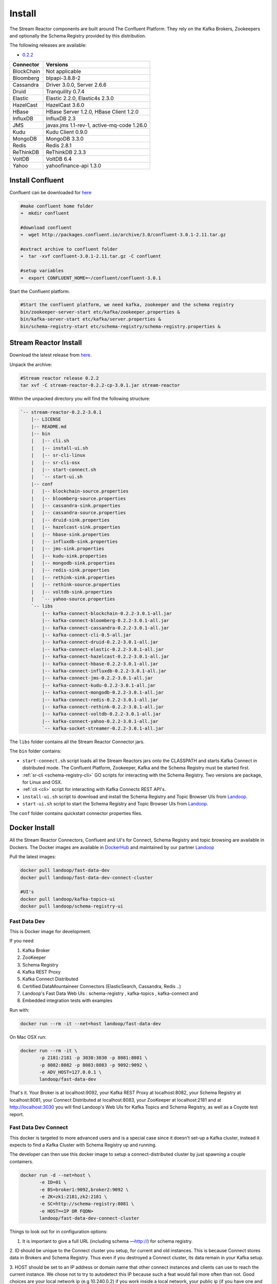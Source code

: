 .. _install:

Install
=======

The Stream Reactor components are built around The Confluent Platform. They rely on the Kafka Brokers, Zookeepers and
optionally the Schema Registry provided by this distribution.

The following releases are available:

-  `0.2.2 <https://github.com/datamountaineer/stream-reactor/releases/tag/v0.2.2>`__

+------------------------+------------------------+
| Connector              | Versions               |
+========================+========================+
| BlockChain             | Not applicable         |
+------------------------+------------------------+
| Bloomberg              | blpapi-3.8.8-2         |
+------------------------+------------------------+
| Cassandra              | Driver 3.0.0,          |
|                        | Server 2.6.6           |
+------------------------+------------------------+
| Druid                  | Tranquility 0.7.4      |
+------------------------+------------------------+
| Elastic                | Elastic 2.2.0,         |
|                        | Elastic4s 2.3.0        |
+------------------------+------------------------+
| HazelCast              | HazelCast 3.6.0        |
+------------------------+------------------------+
| HBase                  | HBase Server 1.2.0,    |
|                        | HBase Client 1.2.0     |
+------------------------+------------------------+
| InfluxDB               | InfluxDB 2.3           |
+------------------------+------------------------+
| JMS                    | javax.jms 1.1-rev-1,   |
|                        | active-mq-code 1.26.0  |
+------------------------+------------------------+
| Kudu                   | Kudu Client 0.9.0      |
+------------------------+------------------------+
| MongoDB                | MongoDB 3.3.0          |
+------------------------+------------------------+
| Redis                  | Redis 2.8.1            |
+------------------------+------------------------+
| ReThinkDB              | ReThinkDB 2.3.3        |
+------------------------+------------------------+
| VoltDB                 | VoltDB 6.4             |
+------------------------+------------------------+
| Yahoo                  | yahoofinance-api 1.3.0 |
+------------------------+------------------------+

Install Confluent
~~~~~~~~~~~~~~~~~

Confluent can be downloaded for `here <http://www.confluent.io/download/>`__

.. sourcecode:: bash

    #make confluent home folder
    ➜  mkdir confluent

    #download confluent
    ➜  wget http://packages.confluent.io/archive/3.0/confluent-3.0.1-2.11.tar.gz

    #extract archive to confluent folder
    ➜  tar -xvf confluent-3.0.1-2.11.tar.gz -C confluent

    #setup variables
    ➜  export CONFLUENT_HOME=~/confluent/confluent-3.0.1

Start the Confluent platform.

.. sourcecode:: bash

    #Start the confluent platform, we need kafka, zookeeper and the schema registry
    bin/zookeeper-server-start etc/kafka/zookeeper.properties &
    bin/kafka-server-start etc/kafka/server.properties &
    bin/schema-registry-start etc/schema-registry/schema-registry.properties &

Stream Reactor Install
~~~~~~~~~~~~~~~~~~~~~~

Download the latest release from `here <https://github.com/datamountaineer/stream-reactor/releases>`__.

Unpack the archive:

.. sourcecode:: bash

    #Stream reactor release 0.2.2
    tar xvf -C stream-reactor-0.2.2-cp-3.0.1.jar stream-reactor

Within the unpacked directory you will find the following structure:

.. sourcecode:: bash

    `-- stream-reactor-0.2.2-3.0.1
        |-- LICENSE
        |-- README.md
        |-- bin
        |   |-- cli.sh
        |   |-- install-ui.sh
        |   |-- sr-cli-linux
        |   |-- sr-cli-osx
        |   |-- start-connect.sh
        |   `-- start-ui.sh
        |-- conf
        |   |-- blockchain-source.properties
        |   |-- bloomberg-source.properties
        |   |-- cassandra-sink.properties
        |   |-- cassandra-source.properties
        |   |-- druid-sink.properties
        |   |-- hazelcast-sink.properties
        |   |-- hbase-sink.properties
        |   |-- influxdb-sink.properties
        |   |-- jms-sink.properties
        |   |-- kudu-sink.properties
        |   |-- mongodb-sink.properties
        |   |-- redis-sink.properties
        |   |-- rethink-sink.properties
        |   |-- rethink-source.properties
        |   |-- voltdb-sink.properties
        |   `-- yahoo-source.properties
        `-- libs
            |-- kafka-connect-blockchain-0.2.2-3.0.1-all.jar
            |-- kafka-connect-bloomberg-0.2.2-3.0.1-all.jar
            |-- kafka-connect-cassandra-0.2.2-3.0.1-all.jar
            |-- kafka-connect-cli-0.5-all.jar
            |-- kafka-connect-druid-0.2.2-3.0.1-all.jar
            |-- kafka-connect-elastic-0.2.2-3.0.1-all.jar
            |-- kafka-connect-hazelcast-0.2.2-3.0.1-all.jar
            |-- kafka-connect-hbase-0.2.2-3.0.1-all.jar
            |-- kafka-connect-influxdb-0.2.2-3.0.1-all.jar
            |-- kafka-connect-jms-0.2.2-3.0.1-all.jar
            |-- kafka-connect-kudu-0.2.2-3.0.1-all.jar
            |-- kafka-connect-mongodb-0.2.2-3.0.1-all.jar
            |-- kafka-connect-redis-0.2.2-3.0.1-all.jar
            |-- kafka-connect-rethink-0.2.2-3.0.1-all.jar
            |-- kafka-connect-voltdb-0.2.2-3.0.1-all.jar
            |-- kafka-connect-yahoo-0.2.2-3.0.1-all.jar
            `-- kafka-socket-streamer-0.2.2-3.0.1-all.jar

The ``libs`` folder contains all the Stream Reactor Connector jars.

The ``bin`` folder contains:

*   ``start-connect.sh`` script loads all the Stream Reactors jars onto the CLASSPATH and starts
    Kafka Connect in distributed mode. The Confluent Platform, Zookeeper, Kafka and the Schema Registry must be started first.
*   :ref:`sr-cli <schema-registry-cli>` GO scripts for interacting with the Schema Registry. Two versions are package,
    for Linux and OSX.
*   :ref:`cli <cli>` script for interacting with Kafka Connects REST API's.
*   ``install-ui.sh`` script to download and install the Schema Registry and Topic Browser UIs from `Landoop <https://www.landoop.com/>`__.
*   ``start-ui.sh`` script to start the Schema Registry and Topic Browser UIs from `Landoop <https://www.landoop.com/>`__.

The ``conf`` folder contains quickstart connector properties files.

.. _dockers:

Docker Install
~~~~~~~~~~~~~~

All the Stream Reactor Connectors, Confluent and UI's for Connect, Schema Registry and topic browsing are available in Dockers.
The Docker images are available in `DockerHub <https://hub.docker.com/>`__ and maintained by our partner `Landoop <https://www.landoop.com/>`__

Pull the latest images:

.. sourcecode:: bash

    docker pull landoop/fast-data-dev
    docker pull landoop/fast-data-dev-connect-cluster

    #UI's
    docker pull landoop/kafka-topics-ui
    docker pull landoop/schema-registry-ui

Fast Data Dev
-------------

This is Docker image for development.

If you need

1.  Kafka Broker
2.  ZooKeeper
3.  Schema Registry
4.  Kafka REST Proxy
5.  Kafka Connect Distributed
6.  Certified DataMountaineer Connectors (ElasticSearch, Cassandra, Redis ..)
7.  Landoop's Fast Data Web UIs : schema-registry , kafka-topics , kafka-connect and
8.  Embedded integration tests with examples

Run with:

.. sourcecode:: bash

    docker run --rm -it --net=host landoop/fast-data-dev

On Mac OSX run:

.. sourcecode:: bash

    docker run --rm -it \
           -p 2181:2181 -p 3030:3030 -p 8081:8081 \
           -p 8082:8082 -p 8083:8083 -p 9092:9092 \
           -e ADV_HOST=127.0.0.1 \
           landoop/fast-data-dev

That's it. Your Broker is at localhost:9092, your Kafka REST Proxy at localhost:8082, your Schema Registry at
localhost:8081, your Connect Distributed at localhost:8083, your ZooKeeper at localhost:2181 and at
`<http://localhost:3030>`__ you will find Landoop's Web UIs for Kafka Topics and Schema Registry, as well as a Coyote test report.

.. figure:: ../images/landoop-docker.png
    :alt:

Fast Data Dev Connect
---------------------

This docker is targeted to more advanced users and is a special case since it doesn't set-up a Kafka cluster,
instead it expects to find a Kafka Cluster with Schema Registry up and running.

The developer can then use this docker image to setup a connect-distributed cluster by just spawning a couple containers.

.. sourcecode:: bash

    docker run -d --net=host \
           -e ID=01 \
           -e BS=broker1:9092,broker2:9092 \
           -e ZK=zk1:2181,zk2:2181 \
           -e SC=http://schema-registry:8081 \
           -e HOST=<IP OR FQDN>
           landoop/fast-data-dev-connect-cluster


Things to look out for in configuration options:

1. It is important to give a full URL (including schema —http://) for schema registry.

2. ID should be unique to the Connect cluster you setup, for current and old instances. This is because Connect stores
data in Brokers and Schema Registry. Thus even if you destroyed a Connect cluster, its data remain in your Kafka setup.

3.  HOST should be set to an IP address or domain name that other connect instances and clients can use to reach the
current instance. We chose not to try to autodetect this IP because such a feat would fail more often than not.
Good choices are your local network ip (e.g 10.240.0.2) if you work inside a local network, your public ip (if you have
one and want to use it) or a domain name that is resolvable by all the hosts you will use to talk to Connect.

If you don't want to run with --net=host you have to expose Connect's port which at default settings is 8083.
There a PORT option, that allows you to set Connect's port explicitly if you can't use the default 8083. Please remember
that it is important to expose Connect's port on the same port at the host. This is a choice we had to make for simplicity's sake.


.. sourcecode:: bash

    docker run -d \
           -e ID=01 \
           -e BS=broker1:9092,broker2:9092 \
           -e ZK=zk1:2181,zk2:2181 \
           -e SC=http://schema-registry:8081 \
           -e HOST=<IP OR FQDN>
           -e PORT=8085
           -p 8085:8085
           landoop/fast-data-dev-connect-cluster

Web Only Mode
-------------

This is a special mode only for Linux hosts, where only Landoop's Web UIs are started and kafka services are expected to be running on the local machine. It must be run with --net=host flag, thus the Linux only requisite:

.. sourcecode:: bash

    docker run --rm -it --net=host \
               -e WEB_ONLY=true \
               landoop/fast-data-dev

This is useful if you already have a cluster with Confluent's distribution install and want a fancy UI.

HBase Connector
~~~~~~~~~~~~~~~

Due to some issues with dependencies, the ElasticSearch connector and the HBase connector cannot coexist. Whilst both are available,
HBase won't work. We do provide the PREFER_HBASE environment variable which will remove ElasticSearch (and the Twitter connector)
to let HBase work:

.. sourcecode:: bash

    docker run --rm -it --net=host \
               -e PREFER_HBASE=true \
               landoop/fast-data-dev

Advanced
--------

The container does not exit with CTRL+C. This is because we chose to pass control directly to Connect, so you check your logs via docker logs.
You can stop it or kill it from another terminal.

Whilst the PORT variable sets the rest.port, the HOST variable sets the advertised host. This is the hostname that
Connect will send to other Connect instances. By default Connect listens to all interfaces, so you don't have to worry
as long as other instances can reach each instance via the advertised host.

Latest Test Results
-------------------

To see the latest tests for the Connectors, in a docker, please vist Landoop's test github `here <https://github.com/Landoop/kafka-connectors-tests>`__
Test results can be found `here <https://coyote.landoop.com/connect/>`__.

An example for BlockChain is:

.. figure:: ../images/blockchain-coyote-top.png
    :alt:

.. figure:: ../images/blockchain-coyote-bottom.png
    :alt:

